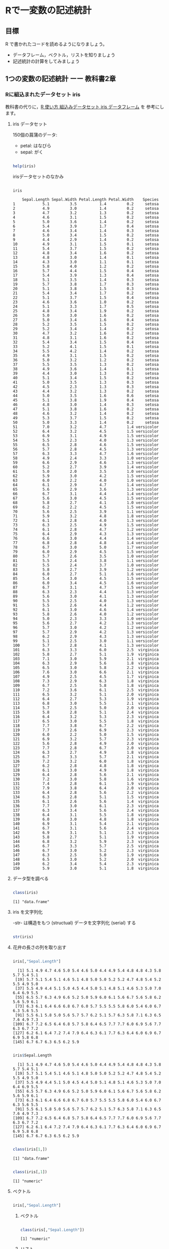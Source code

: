 * Rで一変数の記述統計
  
** 目標

   R で書かれたコードを読めるようになりましょう。

   - データフレーム，ベクトル，リストを知りましょう
   - 記述統計の計算をしてみましょう     

** 1つの変数の記述統計 ーー 教科書2章
   
*** Rに組込まれたデータセット iris

    教科書の代りに，[[https://bioinfo-dojo.net/2016/01/19/dataset_iris/][R 使い方 組込みデータセット iris データフレーム]] を
    参考にします。
    

**** iris データセット

     150個の菖蒲のデータ:

     - petal: はなびら
     - sepal: がく
     
#+begin_src R :session t :results output :exports both

help(iris)

#+end_src
     
irisデータセットのなかみ

#+begin_src R :session t :results output :exports both

iris

#+end_src

#+RESULTS:
#+begin_example
    Sepal.Length Sepal.Width Petal.Length Petal.Width    Species
1            5.1         3.5          1.4         0.2     setosa
2            4.9         3.0          1.4         0.2     setosa
3            4.7         3.2          1.3         0.2     setosa
4            4.6         3.1          1.5         0.2     setosa
5            5.0         3.6          1.4         0.2     setosa
6            5.4         3.9          1.7         0.4     setosa
7            4.6         3.4          1.4         0.3     setosa
8            5.0         3.4          1.5         0.2     setosa
9            4.4         2.9          1.4         0.2     setosa
10           4.9         3.1          1.5         0.1     setosa
11           5.4         3.7          1.5         0.2     setosa
12           4.8         3.4          1.6         0.2     setosa
13           4.8         3.0          1.4         0.1     setosa
14           4.3         3.0          1.1         0.1     setosa
15           5.8         4.0          1.2         0.2     setosa
16           5.7         4.4          1.5         0.4     setosa
17           5.4         3.9          1.3         0.4     setosa
18           5.1         3.5          1.4         0.3     setosa
19           5.7         3.8          1.7         0.3     setosa
20           5.1         3.8          1.5         0.3     setosa
21           5.4         3.4          1.7         0.2     setosa
22           5.1         3.7          1.5         0.4     setosa
23           4.6         3.6          1.0         0.2     setosa
24           5.1         3.3          1.7         0.5     setosa
25           4.8         3.4          1.9         0.2     setosa
26           5.0         3.0          1.6         0.2     setosa
27           5.0         3.4          1.6         0.4     setosa
28           5.2         3.5          1.5         0.2     setosa
29           5.2         3.4          1.4         0.2     setosa
30           4.7         3.2          1.6         0.2     setosa
31           4.8         3.1          1.6         0.2     setosa
32           5.4         3.4          1.5         0.4     setosa
33           5.2         4.1          1.5         0.1     setosa
34           5.5         4.2          1.4         0.2     setosa
35           4.9         3.1          1.5         0.2     setosa
36           5.0         3.2          1.2         0.2     setosa
37           5.5         3.5          1.3         0.2     setosa
38           4.9         3.6          1.4         0.1     setosa
39           4.4         3.0          1.3         0.2     setosa
40           5.1         3.4          1.5         0.2     setosa
41           5.0         3.5          1.3         0.3     setosa
42           4.5         2.3          1.3         0.3     setosa
43           4.4         3.2          1.3         0.2     setosa
44           5.0         3.5          1.6         0.6     setosa
45           5.1         3.8          1.9         0.4     setosa
46           4.8         3.0          1.4         0.3     setosa
47           5.1         3.8          1.6         0.2     setosa
48           4.6         3.2          1.4         0.2     setosa
49           5.3         3.7          1.5         0.2     setosa
50           5.0         3.3          1.4         0.2     setosa
51           7.0         3.2          4.7         1.4 versicolor
52           6.4         3.2          4.5         1.5 versicolor
53           6.9         3.1          4.9         1.5 versicolor
54           5.5         2.3          4.0         1.3 versicolor
55           6.5         2.8          4.6         1.5 versicolor
56           5.7         2.8          4.5         1.3 versicolor
57           6.3         3.3          4.7         1.6 versicolor
58           4.9         2.4          3.3         1.0 versicolor
59           6.6         2.9          4.6         1.3 versicolor
60           5.2         2.7          3.9         1.4 versicolor
61           5.0         2.0          3.5         1.0 versicolor
62           5.9         3.0          4.2         1.5 versicolor
63           6.0         2.2          4.0         1.0 versicolor
64           6.1         2.9          4.7         1.4 versicolor
65           5.6         2.9          3.6         1.3 versicolor
66           6.7         3.1          4.4         1.4 versicolor
67           5.6         3.0          4.5         1.5 versicolor
68           5.8         2.7          4.1         1.0 versicolor
69           6.2         2.2          4.5         1.5 versicolor
70           5.6         2.5          3.9         1.1 versicolor
71           5.9         3.2          4.8         1.8 versicolor
72           6.1         2.8          4.0         1.3 versicolor
73           6.3         2.5          4.9         1.5 versicolor
74           6.1         2.8          4.7         1.2 versicolor
75           6.4         2.9          4.3         1.3 versicolor
76           6.6         3.0          4.4         1.4 versicolor
77           6.8         2.8          4.8         1.4 versicolor
78           6.7         3.0          5.0         1.7 versicolor
79           6.0         2.9          4.5         1.5 versicolor
80           5.7         2.6          3.5         1.0 versicolor
81           5.5         2.4          3.8         1.1 versicolor
82           5.5         2.4          3.7         1.0 versicolor
83           5.8         2.7          3.9         1.2 versicolor
84           6.0         2.7          5.1         1.6 versicolor
85           5.4         3.0          4.5         1.5 versicolor
86           6.0         3.4          4.5         1.6 versicolor
87           6.7         3.1          4.7         1.5 versicolor
88           6.3         2.3          4.4         1.3 versicolor
89           5.6         3.0          4.1         1.3 versicolor
90           5.5         2.5          4.0         1.3 versicolor
91           5.5         2.6          4.4         1.2 versicolor
92           6.1         3.0          4.6         1.4 versicolor
93           5.8         2.6          4.0         1.2 versicolor
94           5.0         2.3          3.3         1.0 versicolor
95           5.6         2.7          4.2         1.3 versicolor
96           5.7         3.0          4.2         1.2 versicolor
97           5.7         2.9          4.2         1.3 versicolor
98           6.2         2.9          4.3         1.3 versicolor
99           5.1         2.5          3.0         1.1 versicolor
100          5.7         2.8          4.1         1.3 versicolor
101          6.3         3.3          6.0         2.5  virginica
102          5.8         2.7          5.1         1.9  virginica
103          7.1         3.0          5.9         2.1  virginica
104          6.3         2.9          5.6         1.8  virginica
105          6.5         3.0          5.8         2.2  virginica
106          7.6         3.0          6.6         2.1  virginica
107          4.9         2.5          4.5         1.7  virginica
108          7.3         2.9          6.3         1.8  virginica
109          6.7         2.5          5.8         1.8  virginica
110          7.2         3.6          6.1         2.5  virginica
111          6.5         3.2          5.1         2.0  virginica
112          6.4         2.7          5.3         1.9  virginica
113          6.8         3.0          5.5         2.1  virginica
114          5.7         2.5          5.0         2.0  virginica
115          5.8         2.8          5.1         2.4  virginica
116          6.4         3.2          5.3         2.3  virginica
117          6.5         3.0          5.5         1.8  virginica
118          7.7         3.8          6.7         2.2  virginica
119          7.7         2.6          6.9         2.3  virginica
120          6.0         2.2          5.0         1.5  virginica
121          6.9         3.2          5.7         2.3  virginica
122          5.6         2.8          4.9         2.0  virginica
123          7.7         2.8          6.7         2.0  virginica
124          6.3         2.7          4.9         1.8  virginica
125          6.7         3.3          5.7         2.1  virginica
126          7.2         3.2          6.0         1.8  virginica
127          6.2         2.8          4.8         1.8  virginica
128          6.1         3.0          4.9         1.8  virginica
129          6.4         2.8          5.6         2.1  virginica
130          7.2         3.0          5.8         1.6  virginica
131          7.4         2.8          6.1         1.9  virginica
132          7.9         3.8          6.4         2.0  virginica
133          6.4         2.8          5.6         2.2  virginica
134          6.3         2.8          5.1         1.5  virginica
135          6.1         2.6          5.6         1.4  virginica
136          7.7         3.0          6.1         2.3  virginica
137          6.3         3.4          5.6         2.4  virginica
138          6.4         3.1          5.5         1.8  virginica
139          6.0         3.0          4.8         1.8  virginica
140          6.9         3.1          5.4         2.1  virginica
141          6.7         3.1          5.6         2.4  virginica
142          6.9         3.1          5.1         2.3  virginica
143          5.8         2.7          5.1         1.9  virginica
144          6.8         3.2          5.9         2.3  virginica
145          6.7         3.3          5.7         2.5  virginica
146          6.7         3.0          5.2         2.3  virginica
147          6.3         2.5          5.0         1.9  virginica
148          6.5         3.0          5.2         2.0  virginica
149          6.2         3.4          5.4         2.3  virginica
150          5.9         3.0          5.1         1.8  virginica
#+end_example

**** データ型を調べる
     
#+begin_src R :session t :results output :exports both

class(iris)

#+end_src

#+RESULTS:
: [1] "data.frame"


**** iris を文字列化

     -str- は構造をもつ (structual) データを文字列化 (serial) する
     
#+begin_src R :session t :results output :exports both

str(iris)

#+end_src

**** 花弁の長さの列を取り出す
     
#+begin_src R :session t :results output :exports both

iris[,"Sepal.Length"]

#+end_src

#+RESULTS:
:   [1] 5.1 4.9 4.7 4.6 5.0 5.4 4.6 5.0 4.4 4.9 5.4 4.8 4.8 4.3 5.8 5.7 5.4 5.1
:  [19] 5.7 5.1 5.4 5.1 4.6 5.1 4.8 5.0 5.0 5.2 5.2 4.7 4.8 5.4 5.2 5.5 4.9 5.0
:  [37] 5.5 4.9 4.4 5.1 5.0 4.5 4.4 5.0 5.1 4.8 5.1 4.6 5.3 5.0 7.0 6.4 6.9 5.5
:  [55] 6.5 5.7 6.3 4.9 6.6 5.2 5.0 5.9 6.0 6.1 5.6 6.7 5.6 5.8 6.2 5.6 5.9 6.1
:  [73] 6.3 6.1 6.4 6.6 6.8 6.7 6.0 5.7 5.5 5.5 5.8 6.0 5.4 6.0 6.7 6.3 5.6 5.5
:  [91] 5.5 6.1 5.8 5.0 5.6 5.7 5.7 6.2 5.1 5.7 6.3 5.8 7.1 6.3 6.5 7.6 4.9 7.3
: [109] 6.7 7.2 6.5 6.4 6.8 5.7 5.8 6.4 6.5 7.7 7.7 6.0 6.9 5.6 7.7 6.3 6.7 7.2
: [127] 6.2 6.1 6.4 7.2 7.4 7.9 6.4 6.3 6.1 7.7 6.3 6.4 6.0 6.9 6.7 6.9 5.8 6.8
: [145] 6.7 6.7 6.3 6.5 6.2 5.9

#+begin_src R :session t :results output :exports both

iris$Sepal.Length

#+end_src

#+RESULTS:
:   [1] 5.1 4.9 4.7 4.6 5.0 5.4 4.6 5.0 4.4 4.9 5.4 4.8 4.8 4.3 5.8 5.7 5.4 5.1
:  [19] 5.7 5.1 5.4 5.1 4.6 5.1 4.8 5.0 5.0 5.2 5.2 4.7 4.8 5.4 5.2 5.5 4.9 5.0
:  [37] 5.5 4.9 4.4 5.1 5.0 4.5 4.4 5.0 5.1 4.8 5.1 4.6 5.3 5.0 7.0 6.4 6.9 5.5
:  [55] 6.5 5.7 6.3 4.9 6.6 5.2 5.0 5.9 6.0 6.1 5.6 6.7 5.6 5.8 6.2 5.6 5.9 6.1
:  [73] 6.3 6.1 6.4 6.6 6.8 6.7 6.0 5.7 5.5 5.5 5.8 6.0 5.4 6.0 6.7 6.3 5.6 5.5
:  [91] 5.5 6.1 5.8 5.0 5.6 5.7 5.7 6.2 5.1 5.7 6.3 5.8 7.1 6.3 6.5 7.6 4.9 7.3
: [109] 6.7 7.2 6.5 6.4 6.8 5.7 5.8 6.4 6.5 7.7 7.7 6.0 6.9 5.6 7.7 6.3 6.7 7.2
: [127] 6.2 6.1 6.4 7.2 7.4 7.9 6.4 6.3 6.1 7.7 6.3 6.4 6.0 6.9 6.7 6.9 5.8 6.8
: [145] 6.7 6.7 6.3 6.5 6.2 5.9

#+begin_src R :session t :results output :exports both

class(iris[1,])

#+end_src

#+RESULTS:
: [1] "data.frame"

#+begin_src R :session t :results output :exports both

class(iris[,1])

#+end_src

#+RESULTS:
: [1] "numeric"

**** ベクトル

#+begin_src R :session t :results output :exports both

iris[,"Sepal.Length"]

#+end_src

***** ベクトル
      
#+begin_src R :session t :results output :exports both

class(iris[,"Sepal.Length"])

#+end_src

#+RESULTS:
: [1] "numeric"

***** リスト

#+begin_src R :session t :results output :exports both

class(iris[1,])

#+end_src

#+RESULTS:
: [1] "data.frame"

**** データセットの特徴

***** 次元
  #+begin_src R :session t :results output :exports both

dim(iris)

  #+end_src

  #+RESULTS:
  : [1] 150   5
 
***** 行数
 #+begin_src R :session t :results output :exports both

nrow(iris)

 #+end_src

***** 列数

 #+begin_src R :session t :results output :exports both

ncolumn(iris)

 #+end_src


***** 要約統計量

 #+begin_src R :session t :results output :exports both

summary(iris)

 #+end_src

 #+RESULTS:
 #+begin_example
  Sepal.Length    Sepal.Width     Petal.Length    Petal.Width   
 Min.   :4.300   Min.   :2.000   Min.   :1.000   Min.   :0.100  
 1st Qu.:5.100   1st Qu.:2.800   1st Qu.:1.600   1st Qu.:0.300  
 Median :5.800   Median :3.000   Median :4.350   Median :1.300  
 Mean   :5.843   Mean   :3.057   Mean   :3.758   Mean   :1.199  
 3rd Qu.:6.400   3rd Qu.:3.300   3rd Qu.:5.100   3rd Qu.:1.800  
 Max.   :7.900   Max.   :4.400   Max.   :6.900   Max.   :2.500  
       Species  
 setosa    :50  
 versicolor:50  
 virginica :50
 #+end_example

 #+begin_src R :session t :results output :exports both

summary(iris$Sepal.Length)

 #+end_src

 #+RESULTS:
 :    Min. 1st Qu.  Median    Mean 3rd Qu.    Max. 
 :   4.300   5.100   5.800   5.843   6.400   7.900

***** 度数 (頻度) 分布表 -- ヒストグラム
     
 #+begin_src R :session t :results output :exports both

hist(iris$Sepal.Length,breaks=100)

 #+end_src

 #+RESULTS:

*** 平均 (教科書2.5)

    ここから教科書2.5の内容になります。
    
**** データの代表値

     与えられたデータの特徴を捕える統計量は下記のものがある:
     
     - Min. ::  最小値
     - 1st Qu. :: 第一四分位数 (下から1/4点)
     - Median :: 中央値
     - Mean :: 平均値
     - 3rd Qu. :: 第三四分位数 (下から3/4点)
     - Max. :: 最大値

**** 平均 (mean)

     平均を R で定義すると下記の関数 -my.mean- となる。
     -mean- は Rに組込まれた平均を求めるための関数。
     
#+begin_src R :session t :results output :exports both

my.mean <- function (v) {
  sum(v)/length(v)
}

my.mean(iris$Sepal.Length)
mean(iris$Sepal.Length)

#+end_src

#+RESULTS:
: [1] 5.843333
: [1] 5.843333

     -sum- はベクトルの総和，-legth- はベクトル長を求める関数。

**** 中央値 (median)

#+begin_src R :session t :results output :exports both

median(iris$Sepal.Length)

#+end_src

#+RESULTS:
: [1] 5.8

**** 最頻値 (median)

#+begin_src R :session t :results output :exports both

table(iris$Sepal.Length)

#+end_src

#+RESULTS:
: 
: 4.3 4.4 4.5 4.6 4.7 4.8 4.9   5 5.1 5.2 5.3 5.4 5.5 5.6 5.7 5.8 5.9   6 6.1 6.2 
:   1   3   1   4   2   5   6  10   9   4   1   6   7   6   8   7   3   6   6   4 
: 6.3 6.4 6.5 6.6 6.7 6.8 6.9   7 7.1 7.2 7.3 7.4 7.6 7.7 7.9 
:   9   7   5   2   8   3   4   1   1   3   1   1   1   4   1

irisデータフレームのSepal.Lengthの各値に対し，出現頻度を求めている。

下記のように，ヒストグラムを描くこともできる:

#+begin_src R :session t :results output :exports both

hist(iris$Sepal.Length, breaks=100)

#+end_src

#+RESULTS:

*** 散布度， 分散，標準偏差 -- 教科書 2.7~2.8

    - 代表値 :: 分布の中心的位置を示す
    - 散布度 :: 分布の，中心からの，散らばり，ばらつき
                分散，標準偏差

**** ベクトル・データの準備
     
#+begin_src R :session t :results output :exports both

(テストa <- c(10, 13, 8, 15, 8))

#+end_src

#+RESULTS:
: [1] 10 13  8 15  8

**** 平均
     まずは，各値を加えてみる:
     
#+begin_src R :session t :results output :exports both

10+13+8+15+8

sum(テストa) # ベクトルの要素の和

#+end_src

#+RESULTS:
: [1] 54
: [1] 54

     ベクトルの総和を使う:

#+begin_src R :session t :results output :exports both

sum(テストa) /length(テストa)

#+end_src

#+RESULTS:
: [1] 10.8

     Rシステムの平 -mean- を使ってみる:

#+begin_src R :session t :results output :exports both

(テストaの平均 <- mean(テストa))

#+end_src

#+RESULTS:
: [1] 10.8

**** 平均からの偏差

     ベクトルの各要素から，平均値を引くことで，平均からの偏差ベクトル
     が求まる:

 #+begin_src R :session t :results output :exports both

(平均からの偏差 <- テストa - テストaの平均) # (ベクトル - 数値) の結果はベクトル!

 #+end_src

 #+RESULTS:
 : [1] -0.8  2.2 -2.8  4.2 -2.8

**** 平均からの偏差の二乗

     平均からの偏差ベクトルを2乗すると，各要素を2乗したベクトルが求ま
     る：
     
#+begin_src R :session t :results output :exports both

(平均からの偏差の二乗 <- 平均からの偏差^2) # (べくとる)^2 は要素の2乗のベクトル!

#+end_src

#+RESULTS:
: [1]  0.64  4.84  7.84 17.64  7.84

**** データ数

     データ数は，ベクトルの長さそのもの:
     
#+begin_src R :session t :results output :exports both

(データ数 <- length(テストa))

#+end_src

#+RESULTS:
: [1] 5

**** 平均からの偏差の二乗和

#+begin_src R :session t :results output :exports both

(平均からの偏差の二乗和 <- sum(平均からの偏差の二乗))

#+end_src

#+RESULTS:
: [1] 38.8
     
**** 分散

#+begin_src R :session t :results output :exports both

(分散 <- 平均からの偏差の二乗和/データ数)

#+end_src

#+RESULTS:
: [1] 7.76

これまでの操作を関数にまとめると，

#+begin_src R :session t :results output :exports both

my.分散 <- function(v){
  
  sum((v - mean(v))^2)/length(v)
  
}

(分散 <- my.分散(テストa))

 #+end_src

 #+RESULTS:
 : [1] 7.76
     
      
**** 標準偏差

     標準偏差は，各データの平均からの距離の平均です。
     $\mbox{準偏差} \sigma = \sqrt{\sigma^2}$です。


#+begin_src R :session t :results output :exports both

(標準偏差 <- sqrt(分散))

#+end_src

#+RESULTS:
: [1] 2.785678


*** 標準化

平均が $\mu$, 標準偏差が $\sigma$ である分布を，
平均が $0$, 標準偏差が $1$ である分布に(変数)変換するのが，
*標準化* です。

